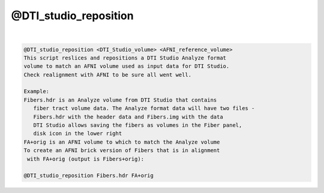 **********************
@DTI_studio_reposition
**********************

.. _@DTI_studio_reposition:

.. contents:: 
    :depth: 4 

| 

.. code-block:: none

    @DTI_studio_reposition <DTI_Studio_volume> <AFNI_reference_volume>
    This script reslices and repositions a DTI Studio Analyze format
    volume to match an AFNI volume used as input data for DTI Studio.
    Check realignment with AFNI to be sure all went well.
    
    Example:
    Fibers.hdr is an Analyze volume from DTI Studio that contains
       fiber tract volume data. The Analyze format data will have two files -
       Fibers.hdr with the header data and Fibers.img with the data
       DTI Studio allows saving the fibers as volumes in the Fiber panel,
       disk icon in the lower right
    FA+orig is an AFNI volume to which to match the Analyze volume
    To create an AFNI brick version of Fibers that is in alignment
     with FA+orig (output is Fibers+orig):
    
    @DTI_studio_reposition Fibers.hdr FA+orig

